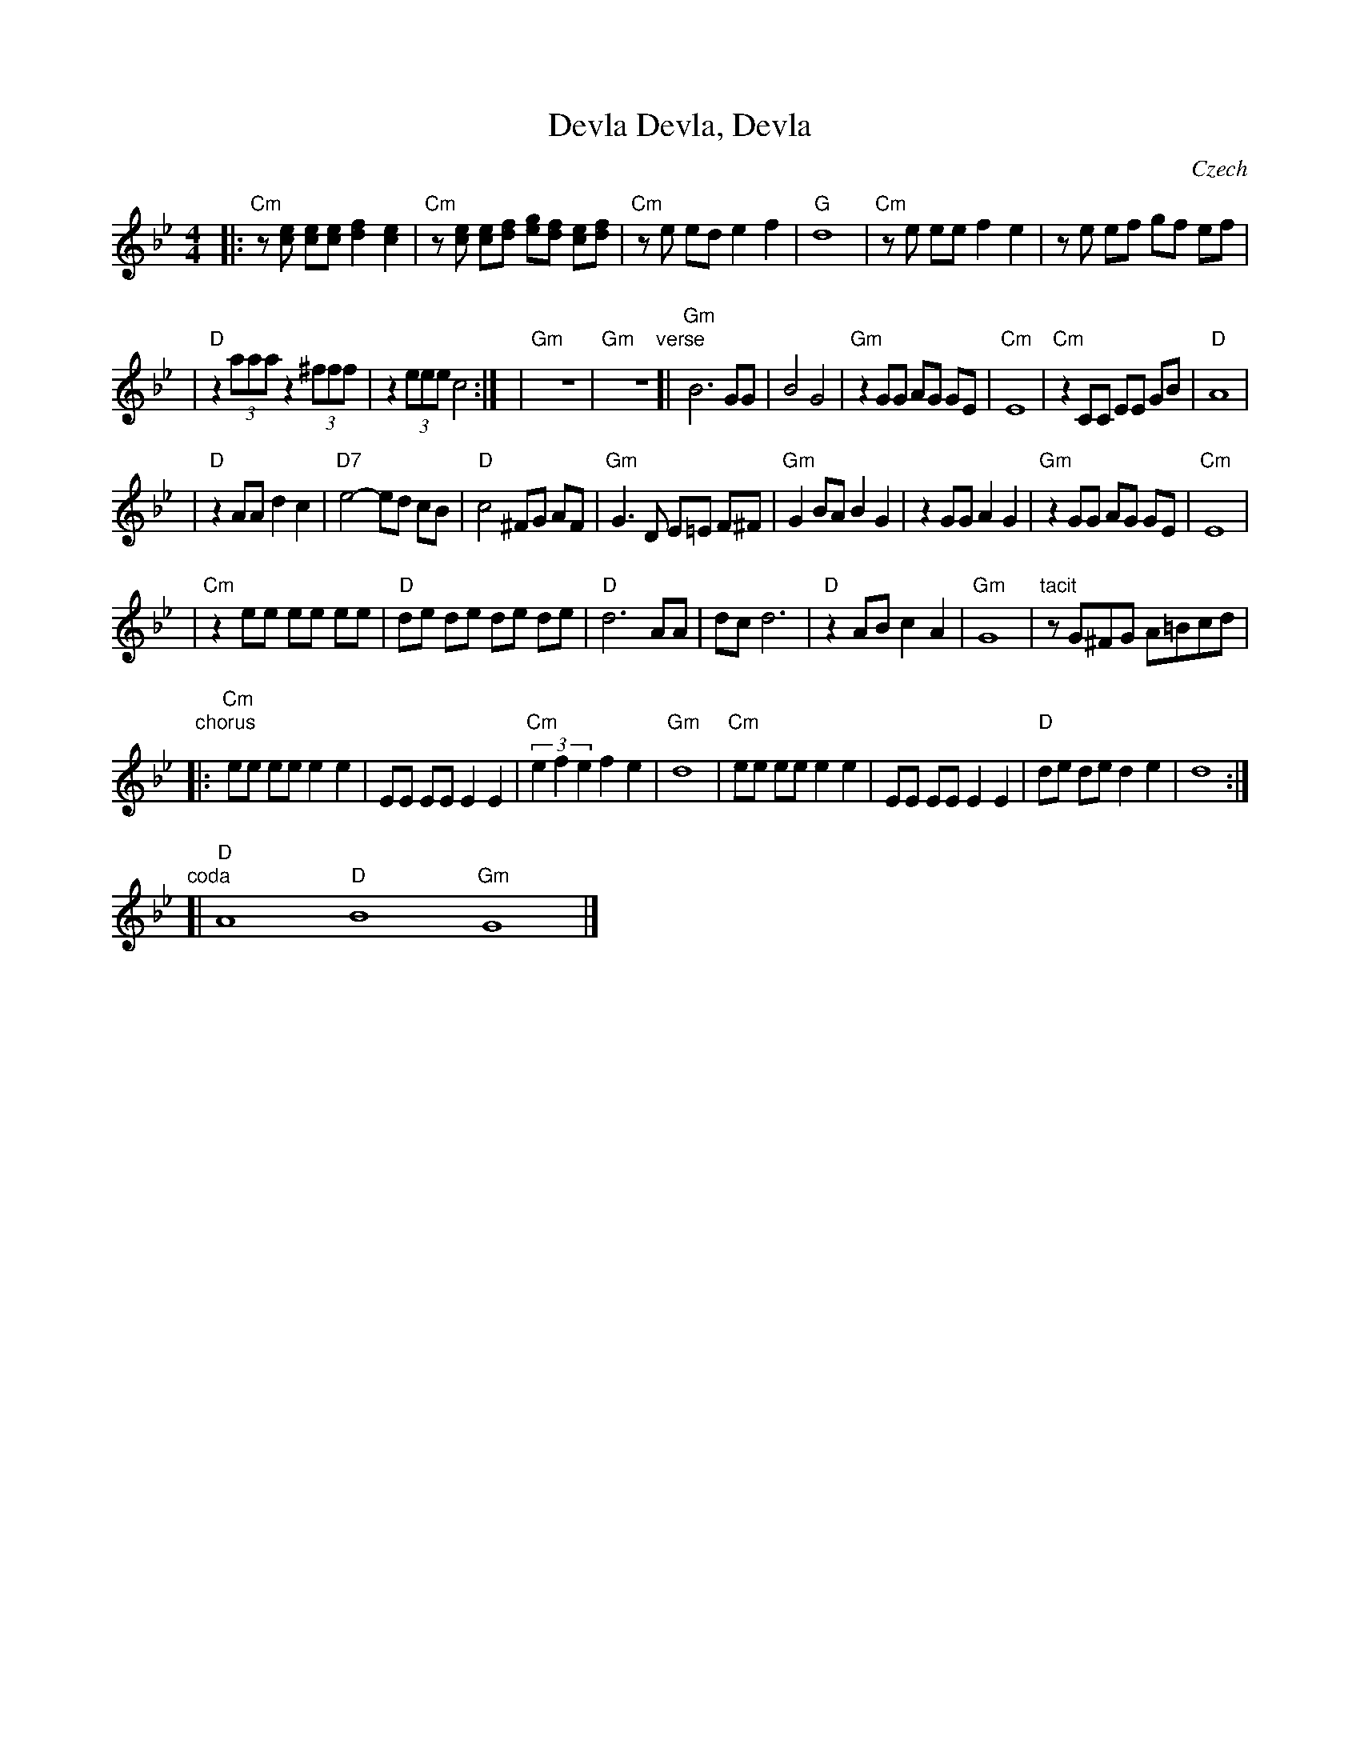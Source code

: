 X: 1
T: Devla, Devla, Devla
O: Czech
Z: 2010 John Chambers <jc:trillian.mit.edu>
S: Susan Worland, 2010-6-23 workshop at Peacuddy's Cafe, Melrose MA USA
N: Possible arrangement: 2x through whole page, then back to verse, faster,
N: then chorus, and coda -- improvise over the chords
M: 4/4
L: 1/8
K: Gm
|: "Cm"z[ec] [ec][ec] [f2d2] [e2c2] | "Cm"z[ec] [ec][fd] [ge][fd] [ec][fd] \
| "Cm"ze ed e2 f2 | "G"d8 \
| "Cm"ze ee f2 e2 | ze ef gf ef |
| "D"z2 (3aaa z2 (3^fff | z2 (3eee c4 :|\
| "Gm"yz8 | "Gm"yz8 \
"verse"\
[| "Gm"B6 GG | B4 G4 \
| "Gm"z2 GG AG GE | "Cm"E8 \
| "Cm" z2CC EE GB | "D"A8 |
| "D"z2 AA d2 c2 | "D7"e4- ed cB \
| "D"c4 ^FG AF | "Gm"G3 D E=E F^F \
| "Gm"G2 BA B2 G2 | z2 GG A2 G2 \
| "Gm"z2 GG AG GE | "Cm"E8 |
| "Cm"z2 ee ee ee | "D"de de de de \
| "D"d6 AA | dc d6 \
| "D" z2AB c2 A2 | "Gm"G8 \
| "tacit"zG^FG A=Bcd |
"chorus"\
|: "Cm"ee ee e2 e2 | EE EE E2 E2 \
| "Cm"(3e2 f2 e2 f2 e2 | "Gm"d8 \
| "Cm"ee ee e2 e2 | EE EE E2 E2 \
| "D"de de d2 e2 | d8 :|
"coda"[| "D"A8 "D"B8 "Gm"G8 |]

